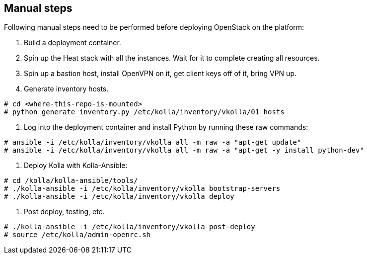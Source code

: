 == Manual steps
Following manual steps need to be performed before deploying OpenStack on the platform:

0. Build a deployment container.
1. Spin up the Heat stack with all the instances. Wait for it to complete creating all resources.
2. Spin up a bastion host, install OpenVPN on it, get client keys off of it, bring VPN up.
3. Generate inventory hosts.

-------
# cd <where-this-repo-is-mounted>
# python generate_inventory.py /etc/kolla/inventory/vkolla/01_hosts
-------
4. Log into the deployment container and install Python by running these raw commands:

-------
# ansible -i /etc/kolla/inventory/vkolla all -m raw -a "apt-get update"
# ansible -i /etc/kolla/inventory/vkolla all -m raw -a "apt-get -y install python-dev"
-------
5. Deploy Kolla with Kolla-Ansible:

-------
# cd /kolla/kolla-ansible/tools/
# ./kolla-ansible -i /etc/kolla/inventory/vkolla bootstrap-servers
# ./kolla-ansible -i /etc/kolla/inventory/vkolla deploy
-------
6. Post deploy, testing, etc.

-------
# ./kolla-ansible -i /etc/kolla/inventory/vkolla post-deploy
# source /etc/kolla/admin-openrc.sh
-------
